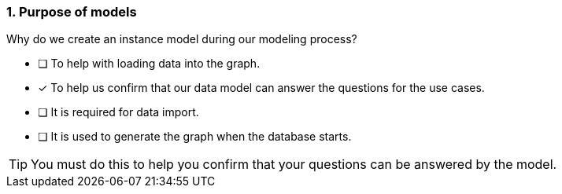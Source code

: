 [.question]
=== 1. Purpose of models

Why do we create an instance model during our modeling process?

* [ ] To help with loading data into the graph.
* [x] To help us confirm that our data model can answer the questions for the use cases.
* [ ] It is required for data import.
* [ ] It is used to generate the graph when the database starts.

[TIP]
====
You must do this to help you confirm that your questions can be answered by the model.
====